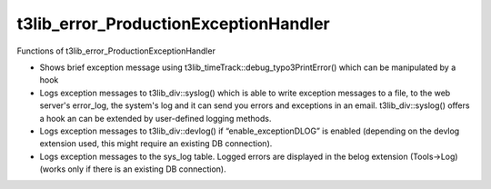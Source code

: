 ﻿

.. ==================================================
.. FOR YOUR INFORMATION
.. --------------------------------------------------
.. -*- coding: utf-8 -*- with BOM.

.. ==================================================
.. DEFINE SOME TEXTROLES
.. --------------------------------------------------
.. role::   underline
.. role::   typoscript(code)
.. role::   ts(typoscript)
   :class:  typoscript
.. role::   php(code)


t3lib\_error\_ProductionExceptionHandler
^^^^^^^^^^^^^^^^^^^^^^^^^^^^^^^^^^^^^^^^

Functions of t3lib\_error\_ProductionExceptionHandler

- Shows brief exception message using
  t3lib\_timeTrack::debug\_typo3PrintError() which can be manipulated by
  a hook

- Logs exception messages to t3lib\_div::syslog() which is able to write
  exception messages to a file, to the web server's error\_log, the
  system's log and it can send you errors and exceptions in an email.
  t3lib\_div::syslog() offers a hook an can be extended by user-defined
  logging methods.

- Logs exception messages to t3lib\_div::devlog() if
  “enable\_exceptionDLOG” is enabled (depending on the devlog extension
  used, this might require an existing DB connection).

- Logs exception messages to the sys\_log table. Logged errors are
  displayed in the belog extension (Tools->Log) (works only if there is
  an existing DB connection).

